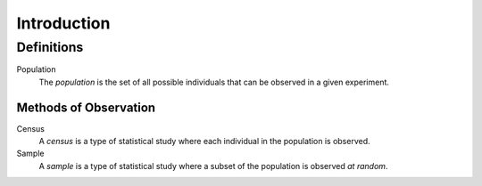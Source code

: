 ============
Introduction
============

Definitions
===========

.. _population: 

Population
    The *population* is the set of all possible individuals that can be observed in a given experiment.  

Methods of Observation
----------------------

Census
    A *census* is a type of statistical study where each individual in the population is observed.

Sample 
    A *sample* is a type of statistical study where a subset of the population is observed *at random*.